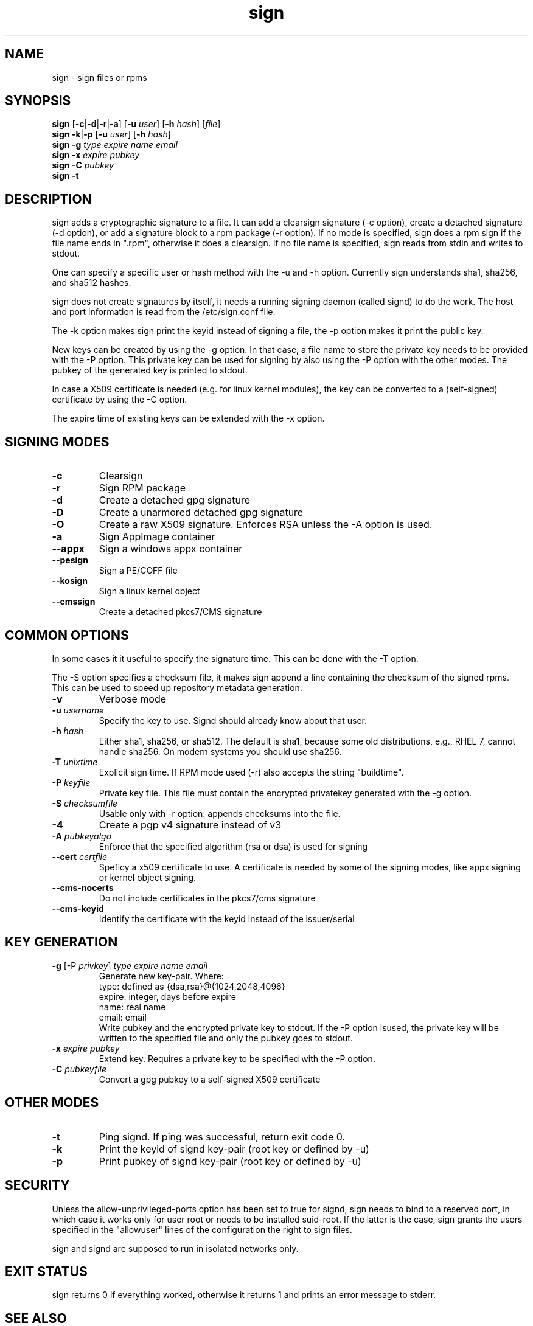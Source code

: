 .\" man page for sign
.TH sign 8 "Apr 2007"
.SH NAME
sign \- sign files or rpms

.SH SYNOPSIS
.B sign
.RB [ -c | -d | -r | -a ]
.RB [ -u
.IR user ]
.RB [ -h
.IR hash ]
.RI [ file ]
.br
.B sign
.BR -k | -p
.RB [ -u
.IR user ]
.RB [ -h
.IR hash ]
.br
.B sign
.BR -g
.I type
.I expire
.I name 
.I email
.br
.B sign
.BR -x
.I expire
.I pubkey
.br
.B sign
.BR -C
.I pubkey
.br
.B sign
.B -t

.SH DESCRIPTION
sign adds a cryptographic signature to a file. It can add a clearsign signature
(-c option), create a detached signature (-d option), or add a signature block
to a rpm package (-r option). If no mode is specified, sign does a rpm sign
if the file name ends in ".rpm", otherwise it does a clearsign. If no
file name is specified, sign reads from stdin and writes to stdout.

One can specify a specific user or hash method with the -u and -h option.
Currently sign understands sha1, sha256, and sha512 hashes.

sign does not create signatures by itself, it needs a running signing
daemon (called signd) to do the work. The host and port information is read
from the /etc/sign.conf file.

The -k option makes sign print the keyid instead of signing a file, the
-p option makes it print the public key.

New keys can be created by using the -g option. In that case, a file name
to store the private key needs to be provided with the -P option. This
private key can be used for signing by also using the -P option with the
other modes. The pubkey of the generated key is printed to stdout.

In case a X509 certificate
is needed (e.g. for linux kernel modules), the key can be converted to
a (self-signed) certificate by using the -C option.

The expire time of existing keys can be extended with the -x option.


.SH SIGNING MODES
.TP
.B \-c
Clearsign
.TP
.B \-r
Sign RPM package
.TP
.B \-d
Create a detached gpg signature
.TP
.B \-D
Create a unarmored detached gpg signature
.TP
.B \-O
Create a raw X509 signature. Enforces RSA unless the -A option is used.
.TP
.B \-a
Sign AppImage container
.TP
.B \-\-appx
Sign a windows appx container
.TP
.B \-\-pesign
Sign a PE/COFF file
.TP
.B \-\-kosign
Sign a linux kernel object
.TP
.B \-\-cmssign
Create a detached pkcs7/CMS signature


.SH COMMON OPTIONS
In some cases it it useful to specify the signature time. This can be done
with the -T option.

The -S option specifies a checksum file, it makes sign append a line containing
the checksum of the signed rpms. This can be used to speed up repository
metadata generation.

.TP
.B \-v
Verbose mode
.TP
.BI "\-u " username
Specify the key to use. Signd should already know about that user.
.TP
.BI "\-h " hash
Either sha1, sha256, or sha512. The default is sha1, because some old distributions,
e.g., RHEL 7, cannot handle sha256. On modern systems you should use sha256.
.TP
.BI "\-T " unixtime
Explicit sign time. If RPM mode used (\-r) also accepts the string "buildtime".
.TP
.BI "\-P " keyfile
Private key file. This file must contain the encrypted privatekey generated
with the \-g option.
.TP
.BI "\-S " checksumfile
Usable only with \-r option: appends checksums into the file.
.TP
.B \-4
Create a pgp v4 signature instead of v3
.TP
.BI "\-A " pubkeyalgo
Enforce that the specified algorithm (rsa or dsa) is used for signing
.TP
.BI "\-\-cert " certfile
Speficy a x509 certificate to use. A certificate is needed by some of the
signing modes, like appx signing or kernel object signing.
.TP
.B \-\-cms-nocerts
Do not include certificates in the pkcs7/cms signature
.TP
.B \-\-cms-keyid
Identify the certificate with the keyid instead of the issuer/serial


.SH KEY GENERATION
.TP
.BR "\-g " "[\-P \fIprivkey\fP] " "\fItype\fP \fIexpire\fP \fIname\fP \fIemail\fP"
Generate new key-pair. Where:
.br
  type: defined as {dsa,rsa}@{1024,2048,4096}
  expire: integer, days before expire
  name: real name
  email: email
.br
Write pubkey and the encrypted private key to stdout.
If the \-P option isused, the private key will be
written to the specified file and only the pubkey goes
to stdout.

.TP
.BI "\-x " expire " \fIpubkey\fP"
Extend key. Requires a private key to be specified with the \-P option.
.TP
.BI "\-C " pubkeyfile
Convert a gpg pubkey to a self-signed X509 certificate


.SH OTHER MODES
.TP
.B \-t
Ping signd. If ping was successful, return exit code 0.
.TP
.BR \-k
Print the keyid of signd key-pair (root key or defined by \-u)
.TP
.BR \-p
Print pubkey of signd key-pair (root key or defined by \-u)


.SH SECURITY
Unless the allow-unprivileged-ports option has been set to true for signd,
sign needs to bind to a reserved port, in which case it works only for user
root or needs to be installed suid-root. If the latter is the case, sign
grants the users specified in the "allowuser" lines of the configuration
the right to sign files.

sign and signd are supposed to run in isolated networks only.

.SH EXIT STATUS
sign returns 0 if everything worked, otherwise it returns 1 and
prints an error message to stderr.

.SH SEE ALSO
.BR signd (8),
.BR sign.conf (5)
